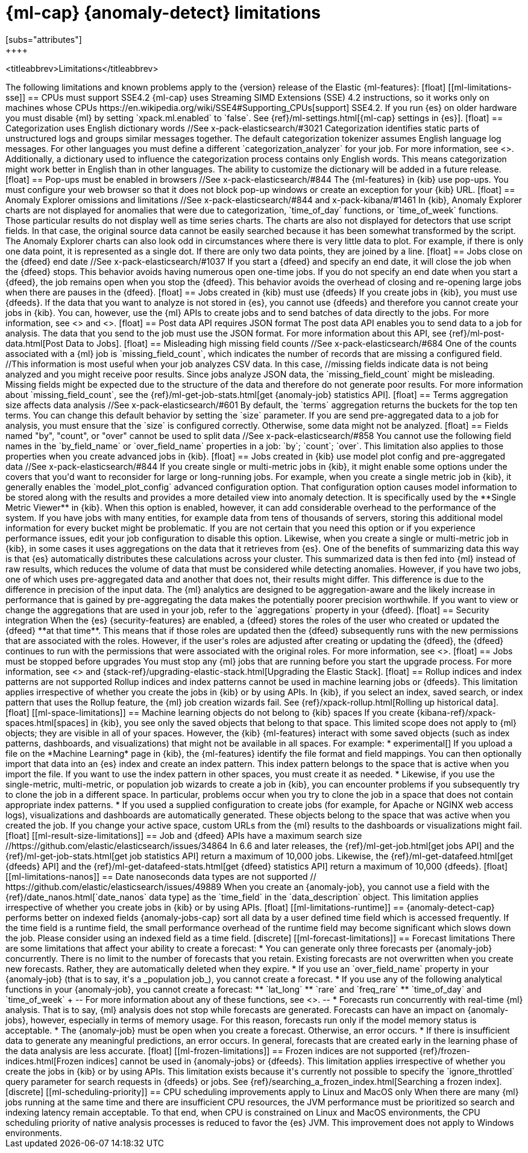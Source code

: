 [role="xpack"]
[[ml-limitations]]
= {ml-cap} {anomaly-detect} limitations
[subs="attributes"]
++++
<titleabbrev>Limitations</titleabbrev>
++++

The following limitations and known problems apply to the {version} release of 
the Elastic {ml-features}:

[float]
[[ml-limitations-sse]]
== CPUs must support SSE4.2

{ml-cap} uses Streaming SIMD Extensions (SSE) 4.2 instructions, so it works only
on machines whose CPUs https://en.wikipedia.org/wiki/SSE4#Supporting_CPUs[support]
SSE4.2. If you run {es} on older hardware you must disable {ml} by setting
`xpack.ml.enabled` to `false`. See
{ref}/ml-settings.html[{ml-cap} settings in {es}].

[float]
== Categorization uses English dictionary words
//See x-pack-elasticsearch/#3021
Categorization identifies static parts of unstructured logs and groups similar
messages together. The default categorization tokenizer assumes English language
log messages. For other languages you must define a different
`categorization_analyzer` for your job. For more information, see
<<ml-configuring-categories>>.

Additionally, a dictionary used to influence the categorization process contains
only English words. This means categorization might work better in English than
in other languages. The ability to customize the dictionary will be added in a
future release.

[float]
== Pop-ups must be enabled in browsers
//See x-pack-elasticsearch/#844

The {ml-features} in {kib} use pop-ups. You must configure your
web browser so that it does not block pop-up windows or create an
exception for your {kib} URL.

[float]
== Anomaly Explorer omissions and limitations
//See x-pack-elasticsearch/#844 and x-pack-kibana/#1461

In {kib}, Anomaly Explorer charts are not displayed for anomalies
that were due to categorization, `time_of_day` functions, or `time_of_week`
functions. Those particular results do not display well as time series
charts.

The charts are also not displayed for detectors that use script fields. In that
case, the original source data cannot be easily searched because it has been
somewhat transformed by the script.

The Anomaly Explorer charts can also look odd in circumstances where there
is very little data to plot. For example, if there is only one data point, it is
represented as a single dot. If there are only two data points, they are joined
by a line.

[float]
== Jobs close on the {dfeed} end date
//See x-pack-elasticsearch/#1037

If you start a {dfeed} and specify an end date, it will close the job when
the {dfeed} stops. This behavior avoids having numerous open one-time jobs.

If you do not specify an end date when you start a {dfeed}, the job
remains open when you stop the {dfeed}. This behavior avoids the overhead
of closing and re-opening large jobs when there are pauses in the {dfeed}.

[float]
== Jobs created in {kib} must use {dfeeds}

If you create jobs in {kib}, you must use {dfeeds}. If the data that you want to
analyze is not stored in {es}, you cannot use {dfeeds} and therefore you cannot
create your jobs in {kib}. You can, however, use the {ml} APIs to create jobs
and to send batches of data directly to the jobs. For more information, see
<<ml-datafeeds>> and <<ml-api-quickref>>.

[float]
== Post data API requires JSON format

The post data API enables you to send data to a job for analysis. The data that
you send to the job must use the JSON format.

For more information about this API, see
{ref}/ml-post-data.html[Post Data to Jobs].


[float]
== Misleading high missing field counts
//See x-pack-elasticsearch/#684

One of the counts associated with a {ml} job is `missing_field_count`,
which indicates the number of records that are missing a configured field.
//This information is most useful when your job analyzes CSV data.  In this case,
//missing fields indicate data is not being analyzed and you might receive poor results.

Since jobs analyze JSON data, the `missing_field_count` might be misleading.
Missing fields might be expected due to the structure of the data and therefore
do not generate poor results.

For more information about `missing_field_count`,
see the {ref}/ml-get-job-stats.html[get {anomaly-job} statistics API].


[float]
== Terms aggregation size affects data analysis
//See x-pack-elasticsearch/#601

By default, the `terms` aggregation returns the buckets for the top ten terms.
You can change this default behavior by setting the `size` parameter.

If you are send pre-aggregated data to a job for analysis, you must ensure
that the `size` is configured correctly. Otherwise, some data might not be
analyzed.

[float]
== Fields named "by", "count", or "over" cannot be used to split data
//See x-pack-elasticsearch/#858

You cannot use the following field names in the `by_field_name` or
`over_field_name` properties in a job: `by`; `count`; `over`. This limitation
also applies to those properties when you create advanced jobs in {kib}.


[float]
== Jobs created in {kib} use model plot config and pre-aggregated data
//See x-pack-elasticsearch/#844

If you create single or multi-metric jobs in {kib}, it might enable some
options under the covers that you'd want to reconsider for large or
long-running jobs.

For example, when you create a single metric job in {kib}, it generally
enables the `model_plot_config` advanced configuration option. That configuration
option causes model information to be stored along with the results and provides
a more detailed view into anomaly detection. It is specifically used by the
**Single Metric Viewer** in {kib}. When this option is enabled, however, it can
add considerable overhead to the performance of the system. If you have jobs
with many entities, for example data from tens of thousands of servers, storing
this additional model information for every bucket might be problematic. If you
are not certain that you need this option or if you experience performance
issues, edit your job configuration to disable this option.

Likewise, when you create a single or multi-metric job in {kib}, in some cases
it uses aggregations on the data that it retrieves from {es}. One of the
benefits of summarizing data this way is that {es} automatically distributes
these calculations across your cluster. This summarized data is then fed into
{ml} instead of raw results, which reduces the volume of data that must
be considered while detecting anomalies.  However, if you have two jobs, one of
which uses pre-aggregated data and another that does not, their results might
differ. This difference is due to the difference in precision of the input data.
The {ml} analytics are designed to be aggregation-aware and the likely increase
in performance that is gained by pre-aggregating the data makes the potentially
poorer precision worthwhile. If you want to view or change the aggregations
that are used in your job, refer to the `aggregations` property in your {dfeed}.

[float]
== Security integration

When the {es} {security-features} are enabled, a {dfeed} stores the roles of the
user who created or updated the {dfeed} **at that time**. This means that if those
roles are updated then the {dfeed} subsequently runs with the new permissions
that are associated with the roles. However, if the user's roles are adjusted
after creating or updating the {dfeed}, the {dfeed} continues to run with the
permissions that were associated with the original roles. For more information,
see <<ml-datafeeds>>.

[float]
== Jobs must be stopped before upgrades

You must stop any {ml} jobs that are running before you start the upgrade
process. For more information, see <<stopping-ml>> and
{stack-ref}/upgrading-elastic-stack.html[Upgrading the Elastic Stack].

[float]
== Rollup indices and index patterns are not supported

Rollup indices and index patterns cannot be used in machine learning jobs or 
{dfeeds}. This limitation applies irrespective of whether you create the jobs in 
{kib} or by using APIs. In {kib}, if you select an index, saved search, or index 
pattern that uses the Rollup feature, the {ml} job creation wizards fail. 

See {ref}/xpack-rollup.html[Rolling up historical data].

[float]
[[ml-space-limitations]]
== Machine learning objects do not belong to {kib} spaces

If you create {kibana-ref}/xpack-spaces.html[spaces] in {kib}, you see only the  
saved objects that belong to that space. This limited scope does not apply to 
{ml} objects; they are visible in all of your spaces.  

However, the {kib} {ml-features} interact with some saved objects (such as 
index patterns, dashboards, and visualizations) that might not be available in 
all spaces. For example:

* experimental[] If you upload a file on the *Machine Learning* page in {kib}, 
the {ml-features} identify the file format and field mappings. You can then 
optionally import that data into an {es} index and create an index pattern. This 
index pattern belongs to the space that is active when you import the file. If 
you want to use the index pattern in other spaces, you must create it as needed.  
* Likewise, if you use the single-metric, multi-metric, or population job 
wizards to create a job in {kib}, you can encounter problems if you subsequently 
try to clone the job in a different space. In particular, problems occur when 
you try to clone the job in a space that does not contain appropriate index 
patterns. 
* If you used a supplied configuration to create jobs (for example, for Apache 
or NGINX web access logs), visualizations and dashboards are automatically 
generated. These objects belong to the space that was active when you created 
the job. If you change your active space, custom URLs from the {ml} results to 
the dashboards or visualizations might fail. 

[float]
[[ml-result-size-limitations]]
== Job and {dfeed} APIs have a maximum search size
//https://github.com/elastic/elasticsearch/issues/34864

In 6.6 and later releases, the {ref}/ml-get-job.html[get jobs API] and the
{ref}/ml-get-job-stats.html[get job statistics API] return a maximum of 10,000
jobs. Likewise, the {ref}/ml-get-datafeed.html[get {dfeeds} API] and the
{ref}/ml-get-datafeed-stats.html[get {dfeed} statistics API] return a maximum of
10,000 {dfeeds}.

[float]
[[ml-limitations-nanos]]
== Date nanoseconds data types are not supported
// https://github.com/elastic/elasticsearch/issues/49889

When you create an {anomaly-job}, you cannot use a field with the
{ref}/date_nanos.html[`date_nanos` data type] as the `time_field` in the
`data_description` object. This limitation applies irrespective of whether you
create jobs in {kib} or by using APIs.

[float]
[[ml-limitations-runtime]]
== {anomaly-detect-cap} performs better on indexed fields

{anomaly-jobs-cap} sort all data by a user defined time field which is accessed 
frequently. If the time field is a runtime field, the small performance 
overhead of the runtime field may become significant which slows down the job. 
Please consider using an indexed field as a time field.


[discrete]
[[ml-forecast-limitations]]
== Forecast limitations

There are some limitations that affect your ability to create a forecast:

* You can generate only three forecasts per {anomaly-job} concurrently. There is 
no limit to the number of forecasts that you retain. Existing forecasts are not 
overwritten when you create new forecasts. Rather, they are automatically 
deleted when they expire.
* If you use an `over_field_name` property in your {anomaly-job} (that is to say,
it's a _population job_), you cannot create a forecast.
* If you use any of the following analytical functions in your {anomaly-job},
you cannot create a forecast:
** `lat_long`
** `rare` and `freq_rare`
** `time_of_day` and `time_of_week`
+
--
For more information about any of these functions, see <<ml-functions>>.
--
* Forecasts run concurrently with real-time {ml} analysis. That is to say, {ml}
analysis does not stop while forecasts are generated. Forecasts can have an
impact on {anomaly-jobs}, however, especially in terms of memory usage. For this
reason, forecasts run only if the model memory status is acceptable.
* The {anomaly-job} must be open when you create a forecast. Otherwise, an error
occurs.
* If there is insufficient data to generate any meaningful predictions, an
error occurs. In general, forecasts that are created early in the learning phase
of the data analysis are less accurate.

[float]
[[ml-frozen-limitations]]
== Frozen indices are not supported

{ref}/frozen-indices.html[Frozen indices] cannot be used in {anomaly-jobs} or 
{dfeeds}. This limitation applies irrespective of whether you create the jobs in 
{kib} or by using APIs. This limitation exists because it's currently not
possible to specify the `ignore_throttled` query parameter for search requests
in {dfeeds} or jobs. See
{ref}/searching_a_frozen_index.html[Searching a frozen index].

[discrete]
[[ml-scheduling-priority]]
== CPU scheduling improvements apply to Linux and MacOS only

When there are many {ml} jobs running at the same time and there are insufficient
CPU resources, the JVM performance must be prioritized so search and indexing
latency remain acceptable. To that end, when CPU is constrained on Linux and
MacOS environments, the CPU scheduling priority of native analysis processes is
reduced to favor the {es} JVM. This improvement does not apply to Windows
environments.
